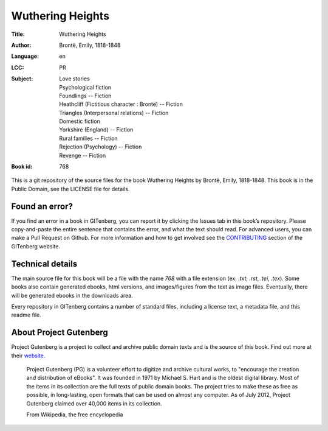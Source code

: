 =====================
Wuthering Heights
=====================
:Title: Wuthering Heights
:Author: Brontë, Emily, 1818-1848
:Language: en
:LCC: PR
:Subject:
    | Love stories
    | Psychological fiction
    | Foundlings -- Fiction
    | Heathcliff (Fictitious character : Brontë) -- Fiction
    | Triangles (Interpersonal relations) -- Fiction
    | Domestic fiction
    | Yorkshire (England) -- Fiction
    | Rural families -- Fiction
    | Rejection (Psychology) -- Fiction
    | Revenge -- Fiction

:Book id: 768

This is a git repository of the source files for the book Wuthering Heights by Brontë, Emily, 1818-1848. This book is in the Public Domain, see the LICENSE file for details.

Found an error?
===============
If you find an error in a book in GITenberg, you can report it by clicking the Issues tab in this book’s repository. Please copy-and-paste the entire sentence that contains the error, and what the text should read. For advanced users, you can make a Pull Request on Github.  For more information and how to get involved see the CONTRIBUTING_ section of the GITenberg website.

.. _CONTRIBUTING: http://gitenberg.github.com/#contributing


Technical details
=================
The main source file for this book will be a file with the name `768` with a file extension (ex. `.txt`, `.rst`, `.tei`, `.tex`). Some books also contain generated ebooks, html versions, and images/figures from the text as image files. Eventually, there will be generated ebooks in the downloads area.

Every repository in GITenberg contains a number of standard files, including a license text, a metadata file, and this readme file.


About Project Gutenberg
=======================
Project Gutenberg is a project to collect and archive public domain texts and is the source of this book. Find out more at their website_.

    Project Gutenberg (PG) is a volunteer effort to digitize and archive cultural works, to "encourage the creation and distribution of eBooks". It was founded in 1971 by Michael S. Hart and is the oldest digital library. Most of the items in its collection are the full texts of public domain books. The project tries to make these as free as possible, in long-lasting, open formats that can be used on almost any computer. As of July 2012, Project Gutenberg claimed over 40,000 items in its collection.

    From Wikipedia, the free encyclopedia

.. _website: http://www.gutenberg.org/
